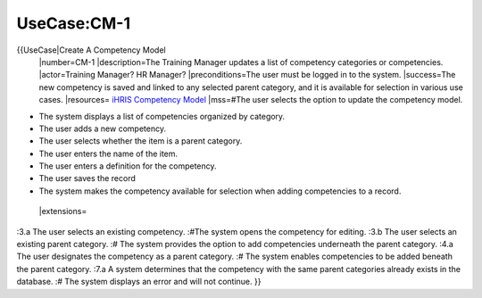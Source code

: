 UseCase:CM-1
============

{{UseCase|Create A Competency Model
 |number=CM-1
 |description=The Training Manager updates a list of competency categories or competencies.
 |actor=Training Manager? HR Manager?
 |preconditions=The user must be logged in to the system.
 |success=The new competency is saved and linked to any selected parent category, and it is available for selection in various use cases.
 |resources= `iHRIS Competency Model <http://wiki.ihris.org/wiki/index.php/Competency_Model>`_ 
 |mss=#The user selects the option to update the competency model.

* The system displays a list of competencies organized by category.
* The user adds a new competency.
* The user selects whether the item is a parent category.
* The user enters the name of the item.
* The user enters a definition for the competency.
* The user saves the record
* The system makes the competency available for selection when adding competencies to a record.
 |extensions=
:3.a The user selects an existing competency.
:#The system opens the competency for editing.
:3.b The user selects an existing parent category.
:#  The system provides the option to add competencies underneath the parent category.
:4.a  The user designates the competency as a parent category.
:#  The system enables competencies to be added beneath the parent category.
:7.a  A system determines that the competency with the same parent categories already exists in the database.
:#  The system displays an error and will not continue.
}}

